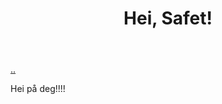 :PROPERTIES:
:ID: 633ba20a-3d16-4f7c-961d-310a74dc91c3
:END:
#+TITLE: Hei, Safet!

[[file:..][..]]

Hei på deg!!!!
